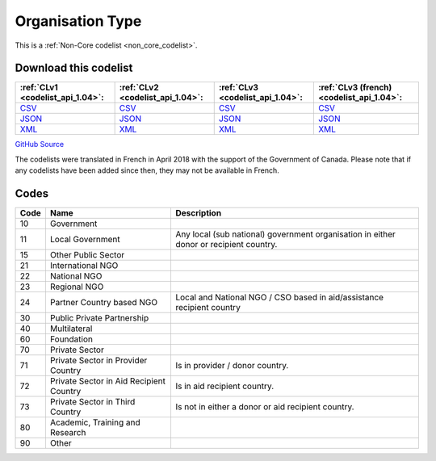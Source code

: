 Organisation Type
=================






This is a :ref:`Non-Core codelist <non_core_codelist>`.




Download this codelist
----------------------

.. list-table::
   :header-rows: 1

   * - :ref:`CLv1 <codelist_api_1.04>`:
     - :ref:`CLv2 <codelist_api_1.04>`:
     - :ref:`CLv3 <codelist_api_1.04>`:
     - :ref:`CLv3 (french) <codelist_api_1.04>`:

   * - `CSV <../downloads/clv1/codelist/OrganisationType.csv>`__
     - `CSV <../downloads/clv2/csv/en/OrganisationType.csv>`__
     - `CSV <../downloads/clv3/csv/en/OrganisationType.csv>`__
     - `CSV <../downloads/clv3/csv/fr/OrganisationType.csv>`__

   * - `JSON <../downloads/clv1/codelist/OrganisationType.json>`__
     - `JSON <../downloads/clv2/json/en/OrganisationType.json>`__
     - `JSON <../downloads/clv3/json/en/OrganisationType.json>`__
     - `JSON <../downloads/clv3/json/fr/OrganisationType.json>`__

   * - `XML <../downloads/clv1/codelist/OrganisationType.xml>`__
     - `XML <../downloads/clv2/xml/OrganisationType.xml>`__
     - `XML <../downloads/clv3/xml/OrganisationType.xml>`__
     - `XML <../downloads/clv3/xml/OrganisationType.xml>`__

`GitHub Source <https://github.com/IATI/IATI-Codelists-NonEmbedded/blob/master/xml/OrganisationType.xml>`__



The codelists were translated in French in April 2018 with the support of the Government of Canada. Please note that if any codelists have been added since then, they may not be available in French.

Codes
-----

.. _OrganisationType:
.. list-table::
   :header-rows: 1


   * - Code
     - Name
     - Description

   
       
   * - 10   
       
     - Government
     - 
   
       
   * - 11   
       
     - Local Government
     - Any local (sub national) government organisation in either donor or recipient country.
   
       
   * - 15   
       
     - Other Public Sector
     - 
   
       
   * - 21   
       
     - International NGO
     - 
   
       
   * - 22   
       
     - National NGO
     - 
   
       
   * - 23   
       
     - Regional NGO
     - 
   
       
   * - 24   
       
     - Partner Country based NGO
     - Local and National NGO / CSO based in aid/assistance recipient country
   
       
   * - 30   
       
     - Public Private Partnership
     - 
   
       
   * - 40   
       
     - Multilateral
     - 
   
       
   * - 60   
       
     - Foundation
     - 
   
       
   * - 70   
       
     - Private Sector
     - 
   
       
   * - 71   
       
     - Private Sector in Provider Country
     - Is in provider / donor country.
   
       
   * - 72   
       
     - Private Sector in Aid Recipient Country
     - Is in aid recipient country.
   
       
   * - 73   
       
     - Private Sector in Third Country
     - Is not in either a donor or aid recipient country.
   
       
   * - 80   
       
     - Academic, Training and Research
     - 
   
       
   * - 90   
       
     - Other
     - 
   

